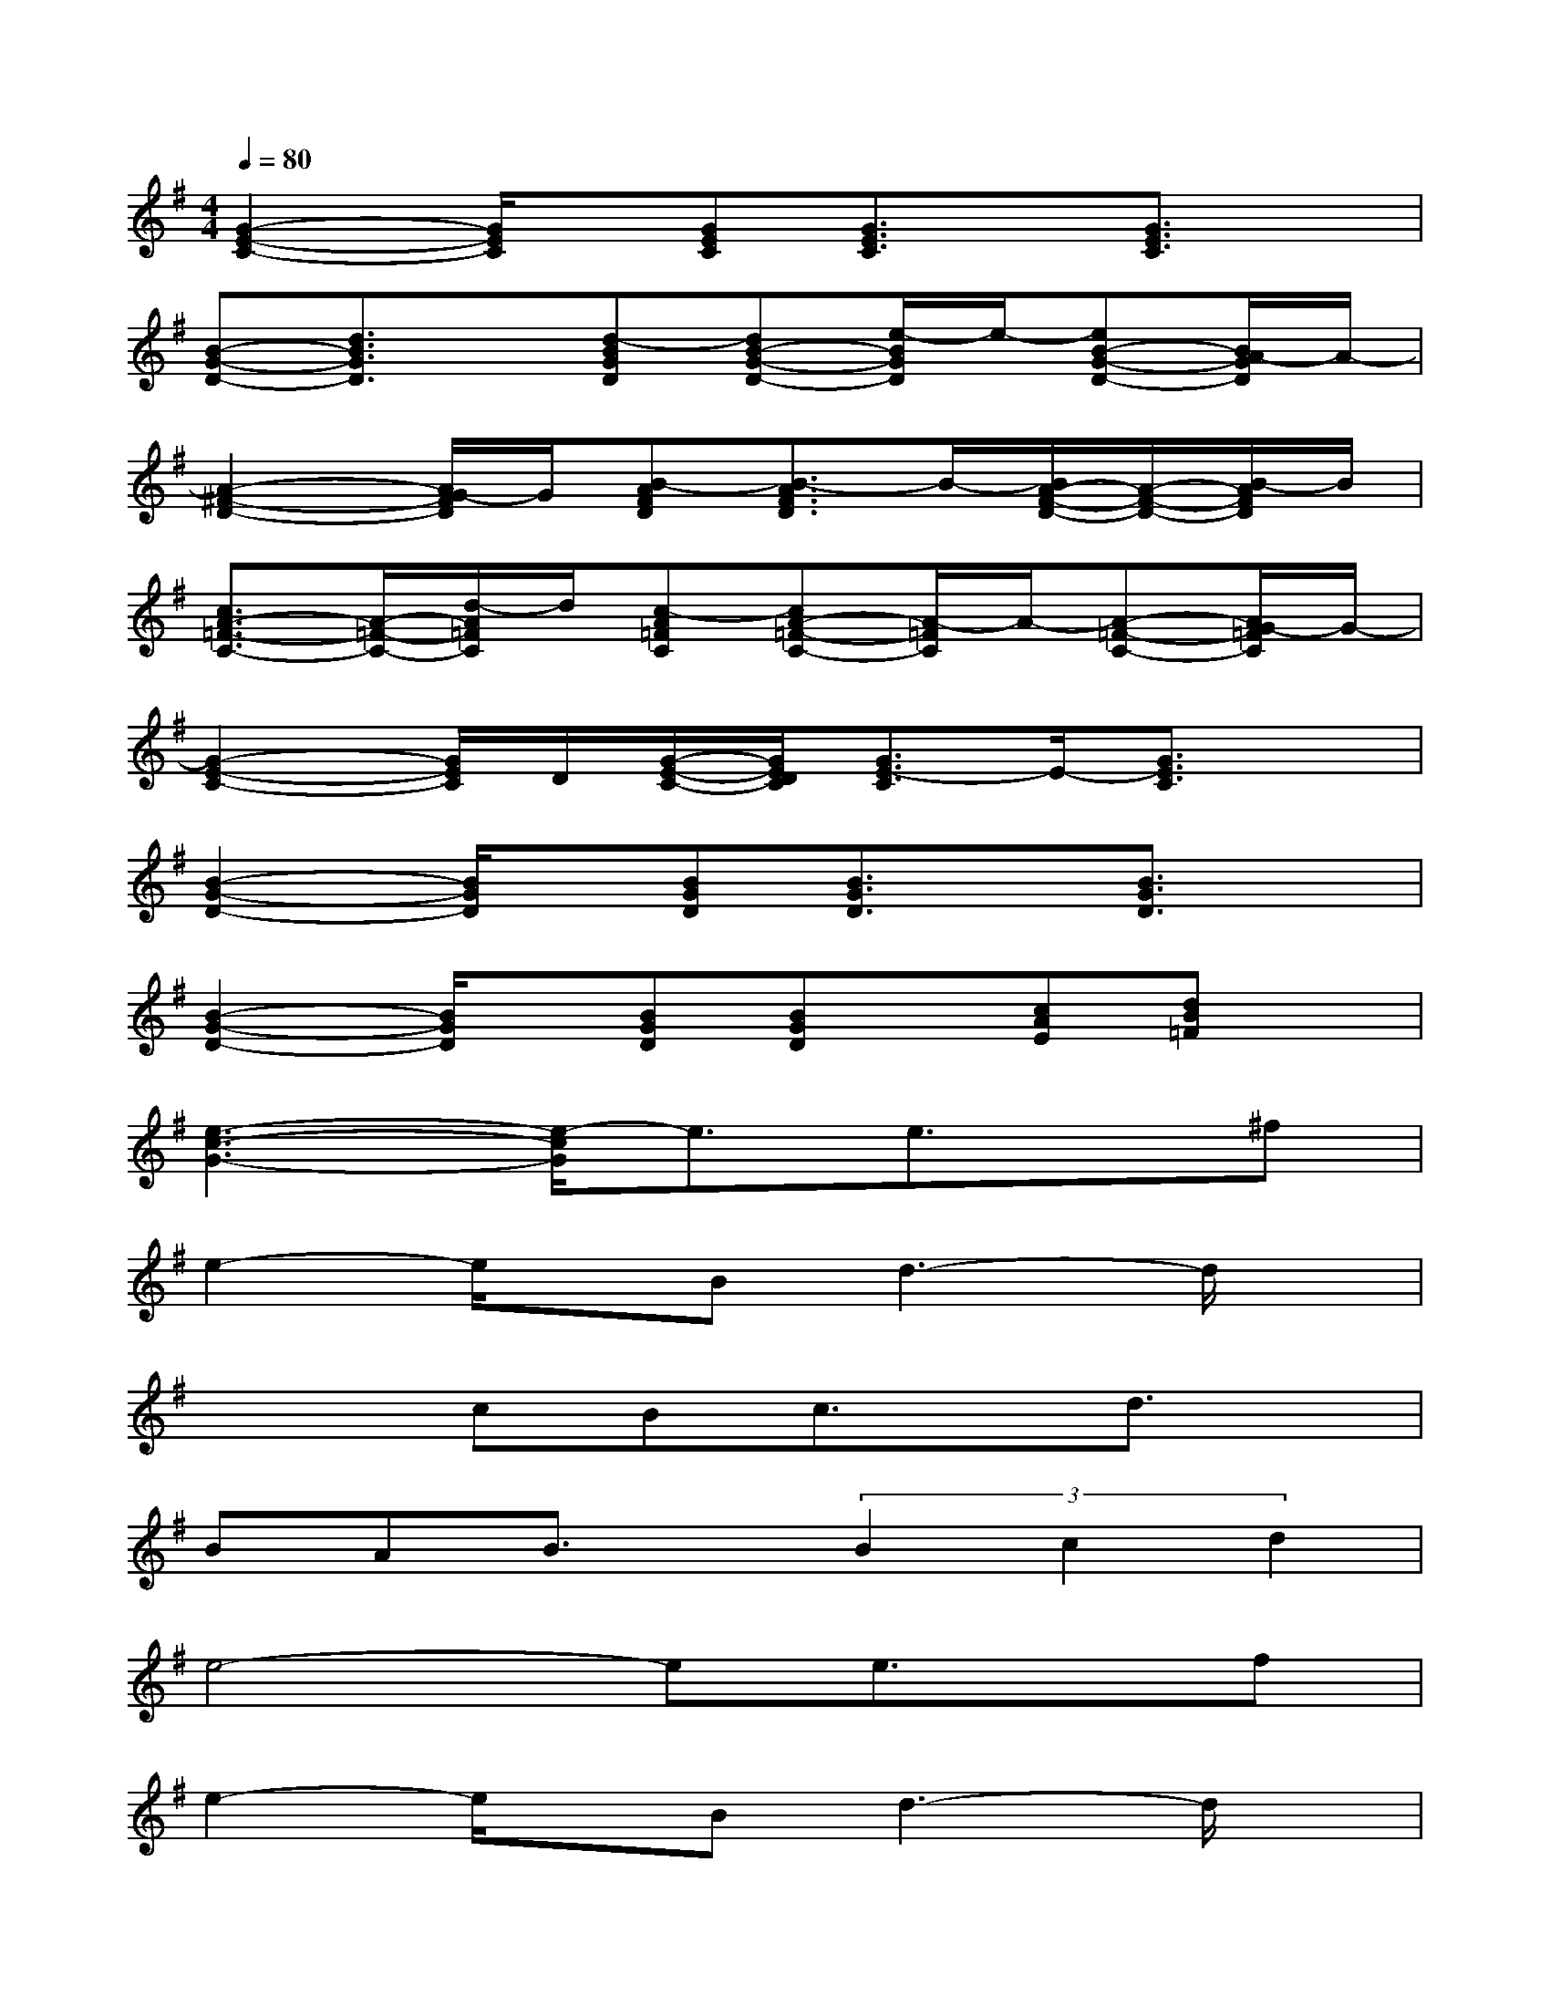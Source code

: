 X:1
T:
M:4/4
L:1/8
Q:1/4=80
K:G%1sharps
V:1
[G2-E2-C2-][G/2E/2C/2]x/2[GEC][G3/2E3/2C3/2]x/2[G3/2E3/2C3/2]x/2|
[B-G-D-][d3/2B3/2G3/2D3/2]x/2[d-BGD][dB-G-D-][e/2-B/2G/2D/2]e/2-[eB-G-D-][B/2A/2-G/2D/2]A/2-|
[A2-^F2-D2-][A/2G/2-F/2D/2]G/2[B-AFD][B3/2-A3/2F3/2D3/2]B/2-[B/2A/2-F/2-D/2-][A/2-F/2-D/2-][B/2-A/2F/2D/2]B/2|
[c3/2A3/2-=F3/2-C3/2-][A/2-=F/2-C/2-][d/2-A/2=F/2C/2]d/2[c-A=FC][cA-=F-C-][A/2-=F/2C/2]A/2-[A-=F-C-][A/2G/2-=F/2C/2]G/2-|
[G2-E2-C2-][G/2E/2C/2]D/2[G/2-E/2-C/2-][G/2E/2D/2C/2][G3/2E3/2-C3/2]E/2-[G3/2E3/2C3/2]x/2|
[B2-G2-D2-][B/2G/2D/2]x/2[BGD][B3/2G3/2D3/2]x/2[B3/2G3/2D3/2]x/2|
[B2-G2-D2-][B/2G/2D/2]x/2[BGD][BGD]x/2[cAE][dB=F]x/2|
[e3-c3-G3-][e/2-c/2G/2]e3/2e3/2x/2^f|
e2-e/2x/2Bd3-d/2x/2|
x2cBc3/2x/2d3/2x/2|
BAB3/2x/2(3B2c2d2|
e4-ee3/2x/2f|
e2-e/2x/2Bd3-d/2x/2|
xAcAc3/2x/2cc|
d3/2x/2e3/2x/2d3-d/2x/2|
e2-e/2x/2dd3-d/2x/2
